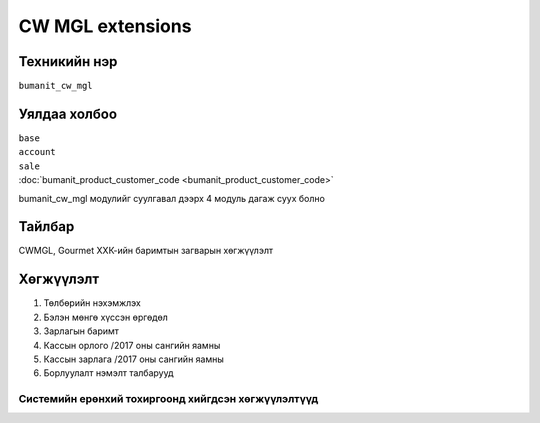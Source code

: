 *****************
CW MGL extensions
*****************

.. |

Техникийн нэр
=============

``bumanit_cw_mgl``

.. |

Уялдаа холбоо
=============

| ``base``
| ``account``
| ``sale``
| :doc:`bumanit_product_customer_code <bumanit_product_customer_code>`  


bumanit_cw_mgl модулийг суулгавал дээрх 4 модуль дагаж суух болно

Тайлбар
=======

CWMGL, Gourmet ХХК-ийн баримтын загварын хөгжүүлэлт

.. |

Хөгжүүлэлт
==========

1.  Төлбөрийн нэхэмжлэх
2.  Бэлэн мөнгө хүссэн өргөдөл
3.  Зарлагын баримт
4.  Кассын орлого /2017 оны сангийн яамны
5.  Кассын зарлага /2017 оны сангийн яамны
6.  Борлуулалт нэмэлт талбарууд

Системийн ерөнхий тохиргоонд хийгдсэн хөгжүүлэлтүүд
-------------------------------------------------------------
